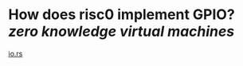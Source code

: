 * How does risc0 implement GPIO? [[zero knowledge virtual machines]] 
[[https://github.com/risc0/risc0/blob/9492eded706e6704b3df25f9c1e23a4669d4f91c/risc0/zkvm/sdk/rust/platform/src/io.rs][io.rs]]